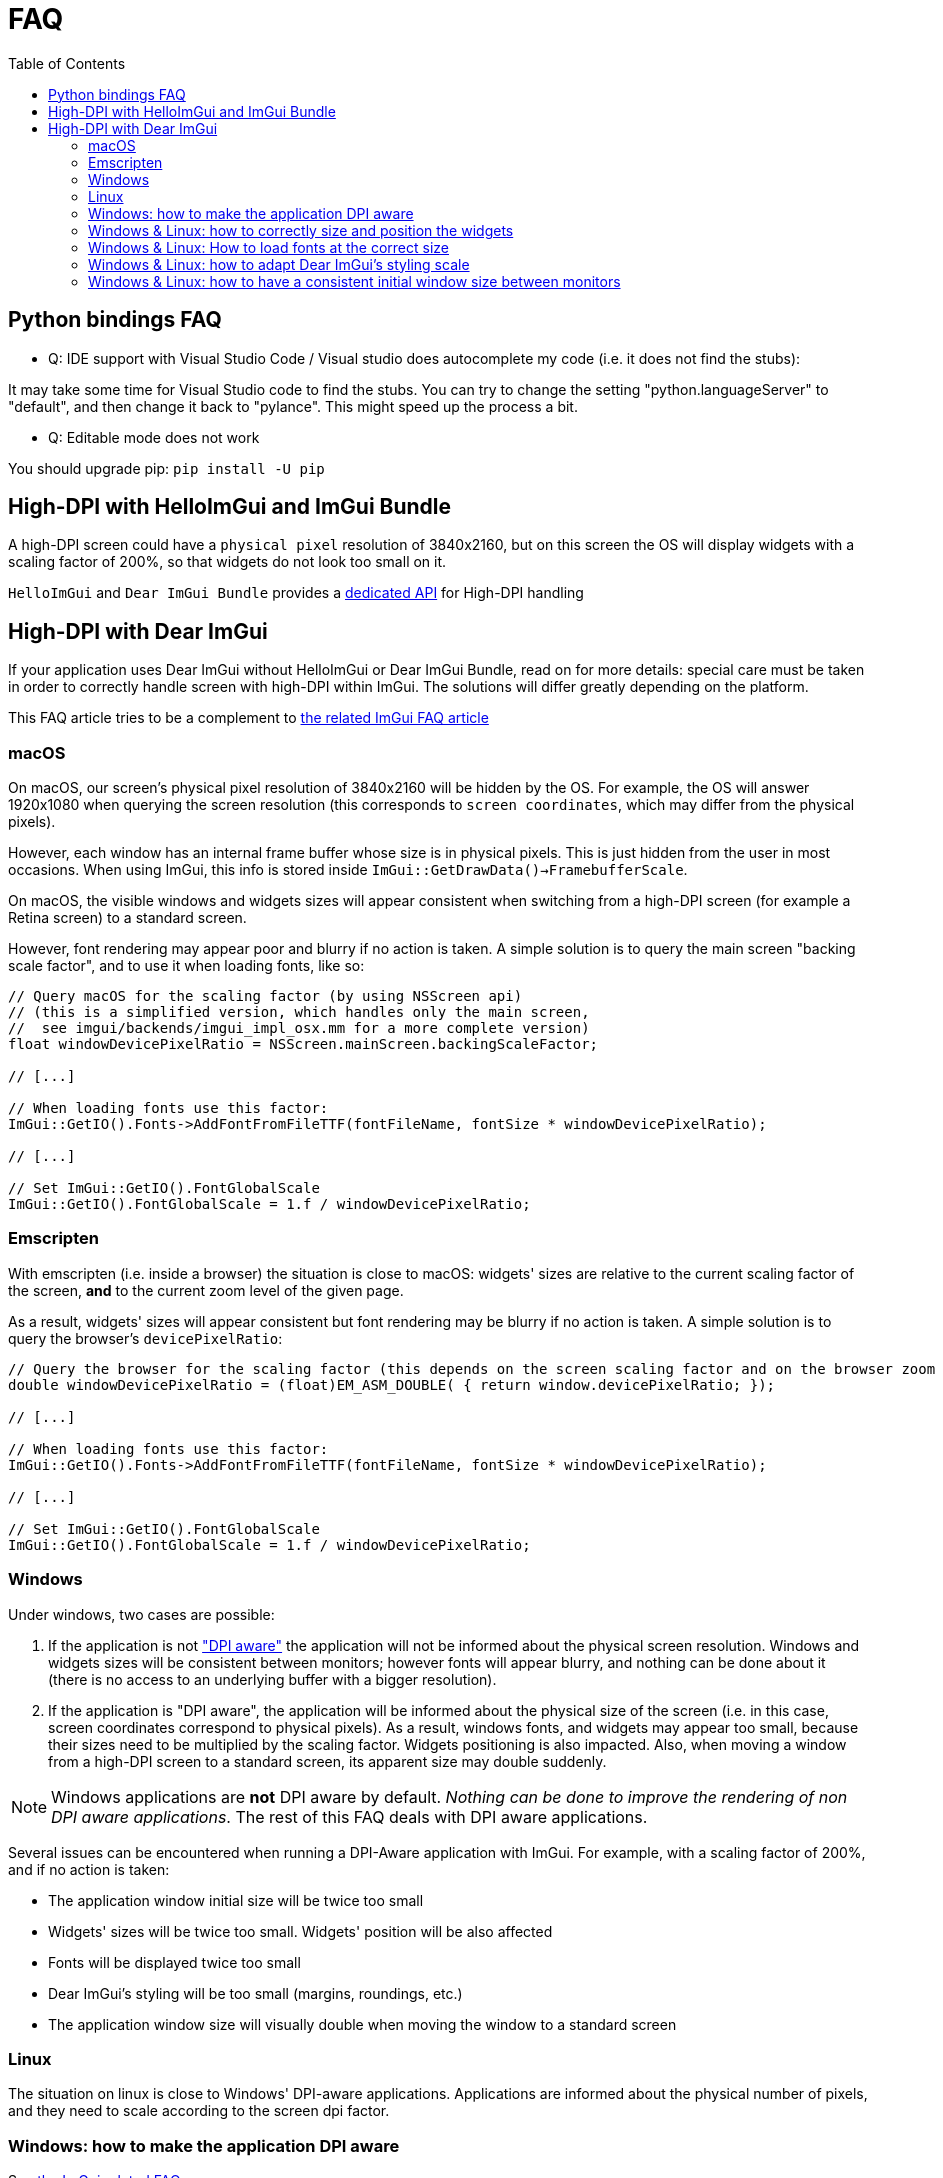 = FAQ
:toc: left
:source-highlighter: pygments

/////////////////////////////////////////////////////////////////////////////
// IMPORTANT: do not *edit* faq.adoc. It is generated automatically from
//     bindings/imgui_bundle/doc/faq_source.adoc
/////////////////////////////////////////////////////////////////////////////

== Python bindings FAQ

* Q: IDE support with Visual Studio Code / Visual studio does autocomplete my code (i.e. it does not find the stubs):

It may take some time for Visual Studio code to find the stubs. You can try to change the setting "python.languageServer" to "default", and then change it back to "pylance". This might speed up the process a bit.

* Q: Editable mode does not work

You should upgrade pip: `pip install -U pip`


== High-DPI with HelloImGui and ImGui Bundle

A high-DPI screen could have a `physical pixel` resolution of 3840x2160, but on this screen the OS will display widgets with a scaling factor of 200%, so that widgets do not look too small on it.

`HelloImGui` and `Dear ImGui Bundle` provides a https://github.com/pthom/hello_imgui/blob/master/src/hello_imgui/dpi_aware.h[dedicated API] for High-DPI handling

== High-DPI with Dear ImGui

If your application uses Dear ImGui without HelloImGui or Dear ImGui Bundle, read on for more details: special care must be taken in order to correctly handle screen with high-DPI within ImGui. The solutions will differ greatly depending on the platform.

This FAQ article tries to be a complement to https://github.com/ocornut/imgui/blob/master/docs/FAQ.md#q-how-should-i-handle-dpi-in-my-application[the related ImGui FAQ article]

=== macOS

On macOS, our screen's physical pixel resolution of 3840x2160 will be hidden by the OS. For example, the OS will answer 1920x1080 when querying the screen resolution (this corresponds to `screen coordinates`, which may differ from the physical pixels).

However, each window has an internal frame buffer whose size is in physical pixels. This is just hidden from the user in most occasions. When  using ImGui, this info is stored inside `ImGui::GetDrawData()->FramebufferScale`.

On macOS, the visible windows and widgets sizes will appear consistent when switching from a high-DPI screen (for example a Retina screen) to a standard screen.

However, font rendering may appear poor and blurry if no action is taken. A simple solution is to query the main screen "backing scale factor", and to use it when loading fonts, like so:

[source, cpp]
----
// Query macOS for the scaling factor (by using NSScreen api)
// (this is a simplified version, which handles only the main screen,
//  see imgui/backends/imgui_impl_osx.mm for a more complete version)
float windowDevicePixelRatio = NSScreen.mainScreen.backingScaleFactor;

// [...]

// When loading fonts use this factor:
ImGui::GetIO().Fonts->AddFontFromFileTTF(fontFileName, fontSize * windowDevicePixelRatio);

// [...]

// Set ImGui::GetIO().FontGlobalScale
ImGui::GetIO().FontGlobalScale = 1.f / windowDevicePixelRatio;
----


=== Emscripten

With emscripten (i.e. inside a browser) the situation is close to macOS: widgets' sizes are relative to the current scaling factor of the screen, *and* to the current zoom level of the given page.

As a result, widgets' sizes will appear consistent but font rendering may be blurry if no action is taken. A simple solution is to query the browser's `devicePixelRatio`:

[source, cpp]
----
// Query the browser for the scaling factor (this depends on the screen scaling factor and on the browser zoom level)
double windowDevicePixelRatio = (float)EM_ASM_DOUBLE( { return window.devicePixelRatio; });

// [...]

// When loading fonts use this factor:
ImGui::GetIO().Fonts->AddFontFromFileTTF(fontFileName, fontSize * windowDevicePixelRatio);

// [...]

// Set ImGui::GetIO().FontGlobalScale
ImGui::GetIO().FontGlobalScale = 1.f / windowDevicePixelRatio;

----


=== Windows

Under windows, two cases are possible:

1. If the application is not https://learn.microsoft.com/en-us/windows/win32/hidpi/setting-the-default-dpi-awareness-for-a-process["DPI aware"] the application will not be informed about the physical screen resolution. Windows and widgets sizes will be consistent between monitors; however fonts will appear blurry, and nothing can be done about it (there is no access to an underlying buffer with a bigger resolution).

2. If the application is "DPI aware", the application will be informed about the physical size of the screen (i.e. in this case, screen coordinates correspond to physical pixels). As a result, windows fonts, and widgets may appear too small, because their sizes need to be multiplied by the scaling factor. Widgets positioning is also impacted. Also, when moving a window from a high-DPI screen to a standard screen, its apparent size may double suddenly.

NOTE: Windows applications are *not* DPI aware by default. _Nothing can be done to improve the rendering of non DPI aware applications_. The rest of this FAQ deals with DPI aware applications.

Several issues can be encountered when running a DPI-Aware application with ImGui. For example, with a scaling factor of 200%, and if no action  is taken:

- The application window initial size will be twice too small
- Widgets' sizes will be twice too small. Widgets' position will be also affected
- Fonts will be displayed twice too small
- Dear ImGui's styling will be too small (margins, roundings, etc.)
- The application window size will visually double when moving the window to a standard screen


=== Linux

The situation on linux is close to Windows' DPI-aware applications. Applications are informed about the physical number of pixels, and they need to scale according to the screen dpi factor.


=== Windows: how to make the application DPI aware

See https://github.com/ocornut/imgui/blob/master/docs/FAQ.md#q-how-should-i-handle-dpi-in-my-application[the ImGui related FAQ]


=== Windows & Linux: how to correctly size and position the widgets

It is almost always a bad idea to use fixed sizes. This will lead to portability issues, especially on high-DPI screens.

Always pre-multiply your positions and sizes by `ImGui::GetFontSize()`!


****
In order to make this simpler, the `EmVec2` function below can greatly reduce the friction: whenever you need to use ImVec2 for positioning or sizing, use `EmVec2` instead!

`EmVec2()` returns a size in multiples of the font height. It is somewhat comparable to the https://lyty.dev/css/css-unit.html[em CSS Unit].

[source, cpp]
----
ImVec2 EmVec2(float x, float y)
{
    IM_ASSERT(GImGui != NULL);
    float k = ImGui::GetFontSize();
    return ImVec2(k * x, k * y);
}
----

****

=== Windows & Linux: How to load fonts at the correct size

You need to query the application window content scale.

On windows, to achieve this, you can call https://learn.microsoft.com/en-us/windows/win32/api/winuser/nf-winuser-getdpiforwindow[DpiForWindow] on windows.

For example:
[source, cpp]
----
float WindowContentScale(HWND window) {
    int dpi = GetDpiForWindow(window);
    float dpiScale = dpi / 96.f; // 96 is the "standard dpi"
    return dpiScale;
}
----

Some backends may wrap this, e.g. GLFW:

[source, cpp]
----
float WindowContentScale(GLFWwindow * window) {
    float xscale, yscale;
    glfwGetWindowContentScale((GLFWwindow *) window, &xscale, &yscale);
    return xscale; // xscale and yscale will likely be equal
}
----

Once you know the window content scale, you can use this when loading fonts:

[source, cpp]
----
float fontLoadingFactor = WindowContentScale(...);
ImGui::GetIO().Fonts->AddFontFromFileTTF(fontFileName, fontSize * fontLoadingFactor);
----


=== Windows & Linux: how to adapt Dear ImGui’s styling scale

[source, cppp]
----
float dpiScale = WindowContentScale(...);
ImGui::GetStyle().ScaleAllSizes(dpiScale);
----

=== Windows & Linux: how to have a consistent initial window size between monitors

As mentioned before, multiply your window size by WindowContentScale(...).

==== Windows & Linux: adapting windows and font size when application is moved between monitors

This is a bit more difficult: see https://github.com/ocornut/imgui/blob/master/docs/FAQ.md#q-how-should-i-handle-dpi-in-my-application[ImGui related FAQ]
